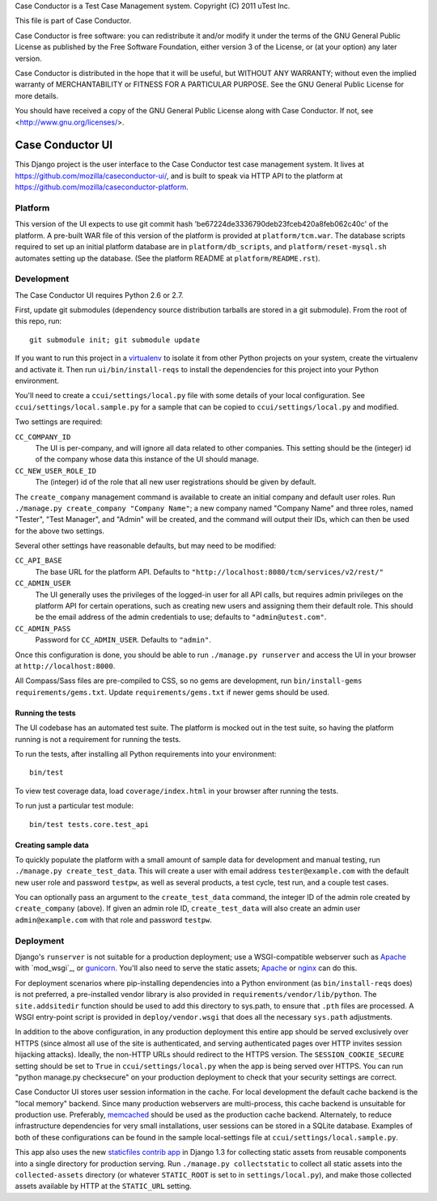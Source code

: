 Case Conductor is a Test Case Management system.
Copyright (C) 2011 uTest Inc.

This file is part of Case Conductor.

Case Conductor is free software: you can redistribute it and/or modify
it under the terms of the GNU General Public License as published by
the Free Software Foundation, either version 3 of the License, or
(at your option) any later version.

Case Conductor is distributed in the hope that it will be useful,
but WITHOUT ANY WARRANTY; without even the implied warranty of
MERCHANTABILITY or FITNESS FOR A PARTICULAR PURPOSE.  See the
GNU General Public License for more details.

You should have received a copy of the GNU General Public License
along with Case Conductor.  If not, see <http://www.gnu.org/licenses/>.

Case Conductor UI
=================

This Django project is the user interface to the Case Conductor test case
management system.  It lives at
https://github.com/mozilla/caseconductor-ui/, and is built to speak via HTTP
API to the platform at https://github.com/mozilla/caseconductor-platform.


Platform
--------

This version of the UI expects to use git commit hash
'be67224de3336790deb23fceb420a8feb062c40c' of the platform.  A pre-built WAR
file of this version of the platform is provided at ``platform/tcm.war``. 
The database scripts required to set up an initial platform database are in
``platform/db_scripts``, and ``platform/reset-mysql.sh`` automates setting
up the database.  (See the platform README at ``platform/README.rst``).


Development
-----------

The Case Conductor UI requires Python 2.6 or 2.7.

First, update git submodules (dependency source distribution tarballs are
stored in a git submodule). From the root of this repo, run::

    git submodule init; git submodule update

If you want to run this project in a `virtualenv`_ to isolate it from other
Python projects on your system, create the virtualenv and activate it. Then run
``ui/bin/install-reqs`` to install the dependencies for this project into your
Python environment.

You'll need to create a ``ccui/settings/local.py`` file with some details of
your local configuration. See ``ccui/settings/local.sample.py`` for a sample
that can be copied to ``ccui/settings/local.py`` and modified.

Two settings are required:

``CC_COMPANY_ID``
    The UI is per-company, and will ignore all data related to other
    companies. This setting should be the (integer) id of the company whose
    data this instance of the UI should manage.

``CC_NEW_USER_ROLE_ID``
    The (integer) id of the role that all new user registrations should be
    given by default.

The ``create_company`` management command is available to create an initial
company and default user roles.  Run ``./manage.py create_company "Company
Name"``; a new company named "Company Name" and three roles, named "Tester",
"Test Manager", and "Admin" will be created, and the command will output
their IDs, which can then be used for the above two settings.

Several other settings have reasonable defaults, but may need to be modified:

``CC_API_BASE``
    The base URL for the platform API. Defaults to
    ``"http://localhost:8080/tcm/services/v2/rest/"``

``CC_ADMIN_USER``
    The UI generally uses the privileges of the logged-in user for all API
    calls, but requires admin privileges on the platform API for certain
    operations, such as creating new users and assigning them their default
    role. This should be the email address of the admin credentials to use;
    defaults to ``"admin@utest.com"``.

``CC_ADMIN_PASS``
    Password for ``CC_ADMIN_USER``. Defaults to ``"admin"``.

Once this configuration is done, you should be able to run ``./manage.py
runserver`` and access the UI in your browser at ``http://localhost:8000``.

All Compass/Sass files are pre-compiled to CSS, so no gems are development, run
``bin/install-gems requirements/gems.txt``.  Update
``requirements/gems.txt`` if newer gems should be used.

.. _virtualenv: http://www.virtualenv.org

Running the tests
~~~~~~~~~~~~~~~~~

The UI codebase has an automated test suite. The platform is mocked out in the
test suite, so having the platform running is not a requirement for running the
tests.

To run the tests, after installing all Python requirements into your
environment::

    bin/test

To view test coverage data, load ``coverage/index.html`` in your browser after
running the tests.

To run just a particular test module::

    bin/test tests.core.test_api


Creating sample data
~~~~~~~~~~~~~~~~~~~~

To quickly populate the platform with a small amount of sample data for
development and manual testing, run ``./manage.py create_test_data``. This will
create a user with email address ``tester@example.com`` with the default new
user role and password ``testpw``, as well as several products, a test cycle,
test run, and a couple test cases.

You can optionally pass an argument to the ``create_test_data`` command, the
integer ID of the admin role created by ``create_company`` (above). If given an
admin role ID, ``create_test_data`` will also create an admin user
``admin@example.com`` with that role and password ``testpw``.


Deployment
----------

Django's ``runserver`` is not suitable for a production deployment; use a
WSGI-compatible webserver such as `Apache`_ with `mod_wsgi`_, or
`gunicorn`_. You'll also need to serve the static assets; `Apache`_ or `nginx`_
can do this.

For deployment scenarios where pip-installing dependencies into a Python
environment (as ``bin/install-reqs`` does) is not preferred, a pre-installed
vendor library is also provided in ``requirements/vendor/lib/python``. The
``site.addsitedir`` function should be used to add this directory to sys.path,
to ensure that ``.pth`` files are processed. A WSGI entry-point script is
provided in ``deploy/vendor.wsgi`` that does all the necessary ``sys.path``
adjustments.

In addition to the above configuration, in any production deployment this
entire app should be served exclusively over HTTPS (since almost all use of the
site is authenticated, and serving authenticated pages over HTTP invites
session hijacking attacks). Ideally, the non-HTTP URLs should redirect to the
HTTPS version. The ``SESSION_COOKIE_SECURE`` setting should be set to ``True``
in ``ccui/settings/local.py`` when the app is being served over HTTPS. You can
run "python manage.py checksecure" on your production deployment to check that
your security settings are correct.

Case Conductor UI stores user session information in the cache. For local
development the default cache backend is the "local memory" backend. Since many
production webservers are multi-process, this cache backend is unsuitable for
production use. Preferably, `memcached`_ should be used as the production cache
backend. Alternately, to reduce infrastructure dependencies for very small
installations, user sessions can be stored in a SQLite database. Examples of
both of these configurations can be found in the sample local-settings file at
``ccui/settings/local.sample.py``.

This app also uses the new `staticfiles contrib app`_ in Django 1.3 for
collecting static assets from reusable components into a single directory
for production serving.  Run ``./manage.py collectstatic`` to collect all
static assets into the ``collected-assets`` directory (or whatever
``STATIC_ROOT`` is set to in ``settings/local.py``), and make those
collected assets available by HTTP at the ``STATIC_URL`` setting.

.. _staticfiles contrib app: http://docs.djangoproject.com/en/dev/howto/static-files/
.. _memcached: http://memcached.org
.. _Apache: http://httpd.apache.org
.. _nginx: http://nginx.org
.. _gunicorn: http://gunicorn.org/
